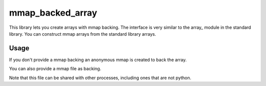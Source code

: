mmap_backed_array
=================
.. image:: https://travis-ci.org/JaggedVerge/mmap_backed_array.svg
    :target: https://travis-ci.org/JaggedVerge/mmap_backed_array

.. image:: https://coveralls.io/repos/JaggedVerge/mmap_backed_array/badge.svg?branch=master&service=github
    :target: https://coveralls.io/github/JaggedVerge/mmap_backed_array?branch=master

This library lets you create arrays with mmap backing.
The interface is very similar to the array_ module in the standard library.
You can construct mmap arrays from the standard library arrays.

.. https://docs.python.org/3/library/array.html

Usage
-----
If you don't provide a mmap backing an anonymous mmap is created to back the array.

.. code:: python
    import mmap_backed_array
    arr = mmap_backed_array.mmaparray('I', [1, 2, 3, 4])

You can also provide a mmap file as backing.

.. code:: python
    import mmap_backed_array
    import mmap
    with open("mmap_file", 'rb') as fd:
        mmap_backing = mmap.mmap(
                fd.fileno(), 0, access=mmap.ACCESS_READ
            )
        arr = mmap_backed_array.mmaparray('I', mmap=mmap_backing)

Note that this file can be shared with other processes, including ones
that are not python.
